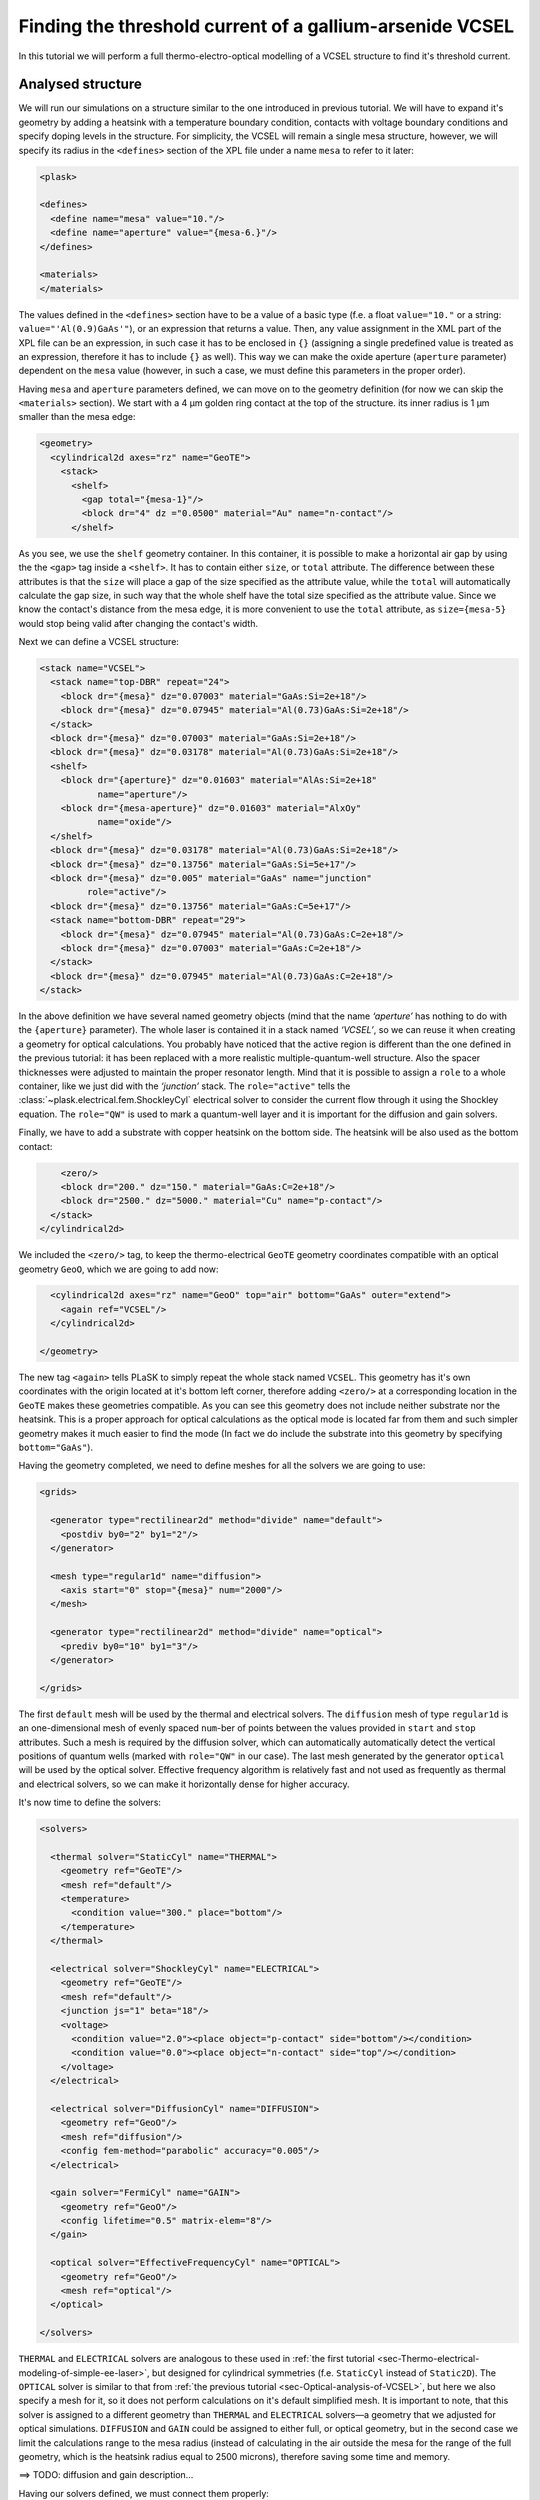 .. _sec-full-threshold-analysis-of-VCSEL:

Finding the threshold current of a gallium-arsenide VCSEL
---------------------------------------------------------

.. comment::

   putting all the above together

   manual refinements of divide mesh generator

   diffusion, gain

   real-time structure modifications


In this tutorial we will perform a full thermo-electro-optical modelling of a VCSEL structure to find it's threshold current.

Analysed structure
^^^^^^^^^^^^^^^^^^

We will run our simulations on a structure similar to the one introduced in previous tutorial. We will have to expand it's geometry by adding a heatsink with a temperature boundary condition, contacts with voltage boundary conditions and specify doping levels in the structure. For simplicity, the VCSEL will remain a single mesa structure, however, we will specify its radius in the ``<defines>`` section of the XPL file under a name ``mesa`` to refer to it later:

.. code-block:: xml

   <plask>

   <defines>
     <define name="mesa" value="10."/>
     <define name="aperture" value="{mesa-6.}"/>
   </defines>

   <materials>
   </materials>

The values defined in the ``<defines>`` section have to be a value of a basic type (f.e. a float ``value="10."`` or a string: ``value="'Al(0.9)GaAs'"``), or an expression that returns a value. Then, any value assignment in the XML part of the XPL file can be an expression, in such case it has to be enclosed in ``{}`` (assigning a single predefined value is treated as an expression, therefore it has to include ``{}`` as well). This way we can make the oxide aperture (``aperture`` parameter) dependent on the ``mesa`` value (however, in such a case, we must define this parameters in the proper order).

Having ``mesa`` and ``aperture`` parameters defined, we can move on to the geometry definition (for now we can skip the ``<materials>`` section). We start with a 4 µm golden ring contact at the top of the structure. its inner radius is 1 µm smaller than the mesa edge:

.. code-block:: xml

   <geometry>
     <cylindrical2d axes="rz" name="GeoTE">
       <stack>
         <shelf>
           <gap total="{mesa-1}"/>
           <block dr="4" dz ="0.0500" material="Au" name="n-contact"/>
         </shelf>

As you see, we use the ``shelf`` geometry container. In this container, it is possible to make a horizontal air gap by using the the ``<gap>`` tag inside a ``<shelf>``. It has to contain either ``size``, or ``total`` attribute. The difference between these attributes is that the ``size`` will place a gap of the size specified as the attribute value, while the ``total`` will automatically calculate the gap size, in such way that the whole shelf have the total size specified as the attribute value. Since we know the contact's distance from the mesa edge, it is more convenient to use the ``total`` attribute, as ``size={mesa-5}`` would stop being valid after changing the contact's width.

Next we can define a VCSEL structure:

.. code-block:: xml

         <stack name="VCSEL">
           <stack name="top-DBR" repeat="24">
             <block dr="{mesa}" dz="0.07003" material="GaAs:Si=2e+18"/>
             <block dr="{mesa}" dz="0.07945" material="Al(0.73)GaAs:Si=2e+18"/>
           </stack>
           <block dr="{mesa}" dz="0.07003" material="GaAs:Si=2e+18"/>
           <block dr="{mesa}" dz="0.03178" material="Al(0.73)GaAs:Si=2e+18"/>
           <shelf>
             <block dr="{aperture}" dz="0.01603" material="AlAs:Si=2e+18"
                    name="aperture"/>
             <block dr="{mesa-aperture}" dz="0.01603" material="AlxOy"
                    name="oxide"/>
           </shelf>
           <block dr="{mesa}" dz="0.03178" material="Al(0.73)GaAs:Si=2e+18"/>
           <block dr="{mesa}" dz="0.13756" material="GaAs:Si=5e+17"/>
           <block dr="{mesa}" dz="0.005" material="GaAs" name="junction"
                  role="active"/>
           <block dr="{mesa}" dz="0.13756" material="GaAs:C=5e+17"/>
           <stack name="bottom-DBR" repeat="29">
             <block dr="{mesa}" dz="0.07945" material="Al(0.73)GaAs:C=2e+18"/>
             <block dr="{mesa}" dz="0.07003" material="GaAs:C=2e+18"/>
           </stack>
           <block dr="{mesa}" dz="0.07945" material="Al(0.73)GaAs:C=2e+18"/>
         </stack>


In the above definition we have several named geometry objects (mind that the name *‘aperture’* has nothing to do with the ``{aperture}`` parameter). The whole laser is contained it in a stack named *‘VCSEL’*, so we can reuse it when creating a geometry for optical calculations. You probably have noticed that the active region is different than the one defined in the previous tutorial: it has been replaced with a more realistic multiple-quantum-well structure. Also the spacer thicknesses were adjusted to maintain the proper resonator length. Mind that it is possible to assign a ``role`` to a whole container, like we just did with the *‘junction’* stack. The ``role="active"`` tells the :class:`~plask.electrical.fem.ShockleyCyl` electrical solver to consider the current flow through it using the Shockley equation. The ``role="QW"`` is used to mark a quantum-well layer and it is important for the diffusion and gain solvers.

Finally, we have to add a substrate with copper heatsink on the bottom side. The heatsink will be also used as the bottom contact:

.. code-block:: xml

         <zero/>
         <block dr="200." dz="150." material="GaAs:C=2e+18"/>
         <block dr="2500." dz="5000." material="Cu" name="p-contact"/>
       </stack>
     </cylindrical2d>

We included the ``<zero/>`` tag, to keep the thermo-electrical ``GeoTE`` geometry coordinates compatible with an optical geometry ``GeoO``, which we are going to add now:

.. code-block:: xml

     <cylindrical2d axes="rz" name="GeoO" top="air" bottom="GaAs" outer="extend">
       <again ref="VCSEL"/>
     </cylindrical2d>

   </geometry>

The new tag ``<again>`` tells PLaSK to simply repeat the whole stack named ``VCSEL``. This geometry has it's own coordinates with the origin located at it's bottom left corner, therefore adding ``<zero/>`` at a corresponding location in the ``GeoTE`` makes these geometries compatible. As you can see this geometry does not include neither substrate nor the heatsink. This is a proper approach for optical calculations as the optical mode is located far from them and such simpler geometry makes it much easier to find the mode (In fact we do include the substrate into this geometry by specifying ``bottom="GaAs"``).

Having the geometry completed, we need to define meshes for all the solvers we are going to use:

.. code-block:: xml

   <grids>

     <generator type="rectilinear2d" method="divide" name="default">
       <postdiv by0="2" by1="2"/>
     </generator>

     <mesh type="regular1d" name="diffusion">
       <axis start="0" stop="{mesa}" num="2000"/>
     </mesh>

     <generator type="rectilinear2d" method="divide" name="optical">
       <prediv by0="10" by1="3"/>
     </generator>

   </grids>

The first ``default`` mesh will be used by the thermal and electrical solvers. The ``diffusion`` mesh of type ``regular1d`` is an one-dimensional mesh of evenly spaced ``num``-ber of points between the values provided in ``start`` and ``stop`` attributes. Such a mesh is required by the diffusion solver, which can automatically automatically detect the vertical positions of quantum wells (marked with ``role="QW"`` in our case). The last mesh generated by the generator ``optical`` will be used by the optical solver. Effective frequency algorithm is relatively fast and not used as frequently as thermal and electrical solvers, so we can make it horizontally dense for higher accuracy.

It's now time to define the solvers:

.. code-block:: xml

   <solvers>

     <thermal solver="StaticCyl" name="THERMAL">
       <geometry ref="GeoTE"/>
       <mesh ref="default"/>
       <temperature>
         <condition value="300." place="bottom"/>
       </temperature>
     </thermal>

     <electrical solver="ShockleyCyl" name="ELECTRICAL">
       <geometry ref="GeoTE"/>
       <mesh ref="default"/>
       <junction js="1" beta="18"/>
       <voltage>
         <condition value="2.0"><place object="p-contact" side="bottom"/></condition>
         <condition value="0.0"><place object="n-contact" side="top"/></condition>
       </voltage>
     </electrical>

     <electrical solver="DiffusionCyl" name="DIFFUSION">
       <geometry ref="GeoO"/>
       <mesh ref="diffusion"/>
       <config fem-method="parabolic" accuracy="0.005"/>
     </electrical>

     <gain solver="FermiCyl" name="GAIN">
       <geometry ref="GeoO"/>
       <config lifetime="0.5" matrix-elem="8"/>
     </gain>

     <optical solver="EffectiveFrequencyCyl" name="OPTICAL">
       <geometry ref="GeoO"/>
       <mesh ref="optical"/>
     </optical>

   </solvers>

``THERMAL`` and ``ELECTRICAL`` solvers are analogous to these used in :ref:`the first tutorial <sec-Thermo-electrical-modeling-of-simple-ee-laser>`, but designed for cylindrical symmetries (f.e. ``StaticCyl`` instead of ``Static2D``). The ``OPTICAL`` solver is similar to that from :ref:`the previous tutorial <sec-Optical-analysis-of-VCSEL>`, but here we also specify a mesh for it, so it does not perform calculations on it's default simplified mesh. It is important to note, that this solver is assigned to a different geometry than ``THERMAL`` and ``ELECTRICAL`` solvers—a geometry that we adjusted for optical simulations. ``DIFFUSION`` and ``GAIN`` could be assigned to either full, or optical geometry, but in the second case we limit the calculations range to the mesa radius (instead of calculating in the air outside the mesa for the range of the full geometry, which is the heatsink radius equal to 2500 microns), therefore saving some time and memory.

==>  TODO: diffusion and gain description...

Having our solvers defined, we must connect them properly:

.. code-block:: xml

   <connects>
     <connect in="ELECTRICAL.inTemperature" out="THERMAL.outTemperature"/>
     <connect in="THERMAL.inHeatDensity" out="ELECTRICAL.outHeatDensity"/>

     <connect in="DIFFUSION.inTemperature" out="THERMAL.outTemperature"/>
     <connect in="DIFFUSION.inCurrentDensity" out="ELECTRICAL.outCurrentDensity"/>

     <connect in="GAIN.inTemperature" out="THERMAL.outTemperature"/>
     <connect in="GAIN.inCarriersConcentration"
              out="DIFFUSION.outCarriersConcentration"/>

     <connect in="OPTICAL.inTemperature" out="THERMAL.outTemperature"/>
     <connect in="OPTICAL.inGain" out="GAIN.outGain"/>
   </connects>

These are all the connects we need in our case. The first two are for achieving self-consistency in the thermo-electrical part. The final temperature distribution calculated by ``THERMAL`` solver will be then used by all other solvers. Additionally the ``DIFFUSION`` solver has to be provided with the current density distribution from ``ELECTRICAL`` solver, ``GAIN`` requires carriers concentration obtained in ``DIFFUSION`` to calculate gain, which then has to be eventually connected to the ``OPTICAL`` solver.

Manual refinements of divide mesh generator
^^^^^^^^^^^^^^^^^^^^^^^^^^^^^^^^^^^^^^^^^^^

We could now run our calculations. However, it is a good habit, to check the geometries for any design flaws and the grids for proper density. To do this, we write a simple script (remember to include it within ``<script><![CDATA[`` and ``]]></script>`` tags), that will just draw the ``GeoTE`` geometry and the ``default`` grid with the boundary conditions:

.. code-block:: python

   figure()
   plot_geometry(GEO.GeoTE, set_limits=True)
   gcf().canvas.set_window_title("GEO TE")

   figure()
   plot_geometry(GEO.GeoTE, set_limits=True)
   defmesh = MSG.default(GEO.GeoTE.item)
   plot_mesh(defmesh, color="0.75")
   plot_boundary(ELECTRICAL.voltage_boundary, defmesh,
                 ELECTRICAL.geometry, color="b", marker="D")
   plot_boundary(THERMAL.temperature_boundary, defmesh,
                 THERMAL.geometry, color="r")
   gcf().canvas.set_window_title("Default mesh")

   show()

Now, close the XPL file with the ``</plask>`` tag and execute it. You can now see, that the lattice is rather sparse. It could be improved by increasing the values in the ``<postdiv by0="2" by1="2"/>`` line (that corresponds to horizontal and vertical divisions of every element in the geometry), but thiss would either end up with a mesh that is still too sparse at important locations or overlay too dense and calculations-ineffective. PLaSK allows for a better approach: manual addition of refinements at a desired location in a desired dimension. Let's modify our ``default`` mesh generator by adding a vertical refinement at the very bottom of the heatsink, where the temperature boundary condition is located, and two horizontal refinements at the inner part of the oxidation, where strong current crowding is expected:

.. code-block:: xml

   <grids>

     <generator type="rectilinear2d" method="divide" name="default">
       <postdiv by0="2" by1="2"/>
       <refinements>
         <axis1 object="p-contact" at="50"/>
         <axis0 object="oxide" at="-0.1"/>
         <axis0 object="oxide" at="-0.05"/>
       </refinements>
     </generator>

The refinements have to be included within the ``<refinements>`` element and are described with the ``axis#`` tag, where ``#`` means the axis number (0 for horizontal and 1 for vertical; in our case *r* and *z*, respectively). The ``at`` attribute places a single refinement line at the location provided in the ``at`` attribute along the requested direction in the local coordinates of an object specified in the ``object`` attribute. So the first refinement will add a single refinement line 50 microns in the *z* direction above the bottom of the *‘p-contact’* (heatsink), while the next two will place 2 horizontal refinements to the left of the *‘oxide’* object's left edge. The last two refinements are defined outside the object they are referred to, which will result in a warning-message when executing the file. We defined these refinements this way on purpose, because this notation is simpler than referring to the *‘aperture’* object and using expressions with predefined values (``<axis0 object="oxide" at="{aperture-0.1}"/>``) and we are sure that these refinements are still within our geometry. Therefore we can ignore corresponding warnings, however it is always important to check the warning-messages, as they may point to a serious flaw in our code, especially when lots of predefined variables or/and real-time geometry changes are involved. It is possible to disable warning, for this please refer to the documentation of the generator :xml:tag:`<warnings>` tag.

Instead of the ``at`` attribute, it is also possible to use either ``by``, or ``every`` attribute. ``by`` results in dividing the specified objects into provided number of elements, while ``every`` places refinement lines spaced equally with a distance specified as this attribute value. We must remember that adding a single refinement line does not actually result in a single refinement in the final mesh, as it creates an artificial element in the geometry, for which the grid is then generated, as the generator automatically ensures that the distance between adjacent grid lines does not change too rapidly. You can see the new mesh by executing the file again.

Threshold current calculations
^^^^^^^^^^^^^^^^^^^^^^^^^^^^^^

With having the geometries and meshes prepared, we can move on to the script part. Like in the previous tutorial, we are going to create a separate tutorial3.py file for the scripting purpose and begin it with::

 import sys
 import scipy.optimize

 filename = sys.argv[1]
 loadxpl(filename)

Then we can move directly to defining a function for the brenq root-finding algorithm, but this time, it will take the voltage applied to the structure as it's argument and return the material losses::

 def lossVsVoltage(voltage):
  ELECTRICAL.voltage_boundary[0].value = voltage
  verr = electr.compute(1)
  terr = therm.compute(1)
  while terr > THERMAL.maxerr or verr > ELECTRICAL.maxerr:
   verr = ELECTRICAL.compute(8)
   terr = THERMAL.compute(1)
  DIFFUSION.compute_threshold()
  mode_number = OPTICAL.find_mode(980.)
  mode_wavelength = OPTICAL.outWavelength(mode_number)
  mode_loss = OPTICAL.outLoss(mode_number)
  print_log(LOG_INFO, "voltage = " + str(voltage) + ", current = "
   + ELECTRICAL.get_total_current() + ", material losses " + str(mode_loss))
  return mode_loss




threshold_voltage = scipy.optimize.brentq(lossVsVoltage,0.,2500., xtol=0.1)


lossVsVoltage(threshold_voltage)
threshold_current = abs(ELECTRICAL.get_total_current())





Real-time structure modifications
^^^^^^^^^^^^^^^^^^^^^^^^^^^^^^^^^

set voltage -> current vs aperture


